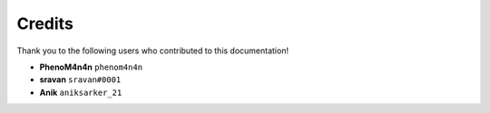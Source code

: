 =======
Credits
=======

Thank you to the following users who contributed to this documentation!

* **PhenoM4n4n** ``phenom4n4n``
* **sravan** ``sravan#0001``
* **Anik** ``aniksarker_21``
